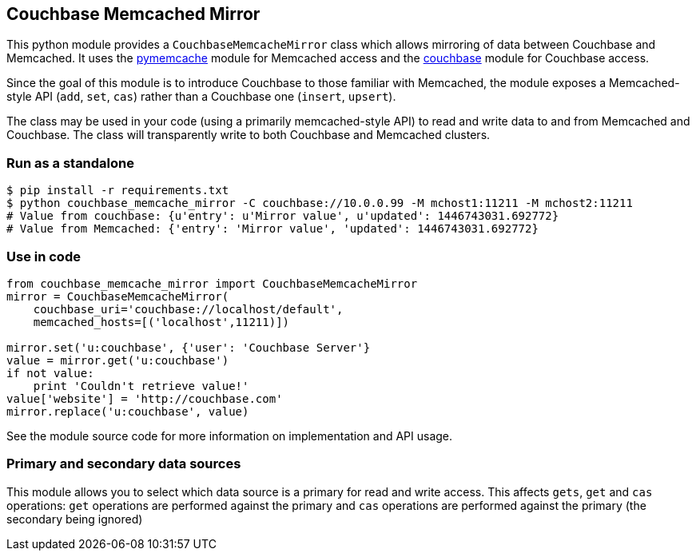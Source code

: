 // General purpose tags describing what kind of project this ties into
:tags: [memcached, databases]

// Language of the starter kit
:language: python

// What is needed for this project (this might better go into language-specific sections,
// unless it requires an external product (for example, another server). For repeated
// requirements it should be possible to use an asciidoc include to include more
// detailed explanations
:requirements: [Memcached]

// This text is displayed as the short description of the project
:blurb: Demonstrate Couchbase's CRUD (KV Access) by displaying it side-by-side with the Memcached API

// Used to distinguish between example/guide types. We might also add "guide", etc.
:type: starter

// This should eventually go into a common header:
:source-highlighter: highlightjs

== Couchbase Memcached Mirror

This python module provides a `CouchbaseMemcacheMirror` class which allows
mirroring of data between Couchbase and Memcached. It uses the
https://github.com/pinterest/pymemcache[pymemcache] module for Memcached
access and the https://github.com/couchbase/couchbase-python-client[couchbase]
module for Couchbase access.

Since the goal of this module is to introduce Couchbase to those familiar with
Memcached, the module exposes a Memcached-style API (`add`, `set`, `cas`)
rather than a Couchbase one (`insert`, `upsert`).

The class may be used in your code (using a primarily memcached-style API)
to read and write data to and from Memcached and Couchbase. The class will
transparently write to both Couchbase and Memcached clusters.


=== Run as a standalone

[source,sh]
----
$ pip install -r requirements.txt
$ python couchbase_memcache_mirror -C couchbase://10.0.0.99 -M mchost1:11211 -M mchost2:11211
# Value from couchbase: {u'entry': u'Mirror value', u'updated': 1446743031.692772}
# Value from Memcached: {'entry': 'Mirror value', 'updated': 1446743031.692772}
----

=== Use in code
[source,Python]
----
from couchbase_memcache_mirror import CouchbaseMemcacheMirror
mirror = CouchbaseMemcacheMirror(
    couchbase_uri='couchbase://localhost/default',
    memcached_hosts=[('localhost',11211)])

mirror.set('u:couchbase', {'user': 'Couchbase Server'}
value = mirror.get('u:couchbase')
if not value:
    print 'Couldn't retrieve value!'
value['website'] = 'http://couchbase.com'
mirror.replace('u:couchbase', value)
----

See the module source code for more information on implementation and API usage.

=== Primary and secondary data sources

This module allows you to select which data source is a primary for read and write
access. This affects `gets`, `get` and `cas` operations: `get` operations are performed against
the primary and `cas` operations are performed against the primary (the secondary being ignored)
